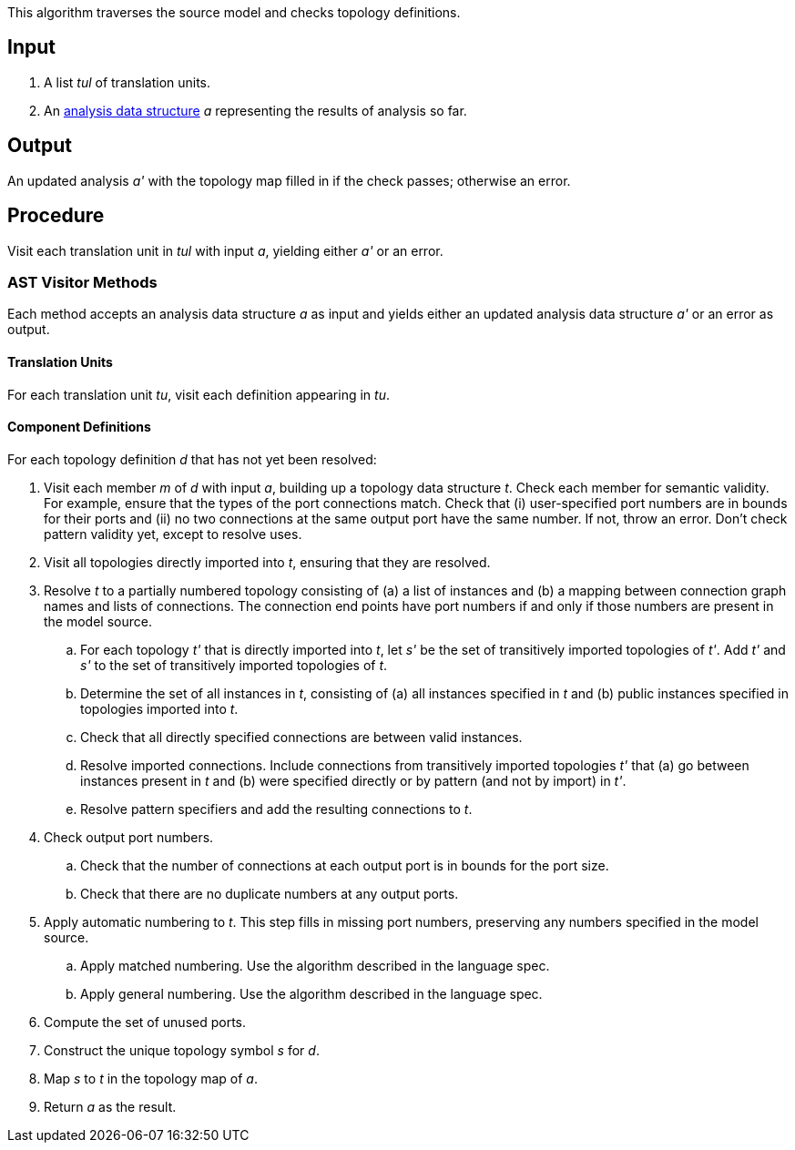 This algorithm traverses the source model and checks topology definitions.

== Input

. A list _tul_ of translation units.

. An 
https://github.com/fprime-community/fpp/wiki/Analysis-Data-Structure[analysis 
data structure] _a_
representing the results of analysis so far.

== Output

An updated analysis _a'_ with the topology map filled in if the check 
passes; otherwise an error.

== Procedure

Visit each translation unit in _tul_ with input _a_,
yielding either _a'_ or an error.

=== AST Visitor Methods

Each method accepts an analysis data structure _a_ as input
and yields either an updated analysis data structure _a'_ or an error as 
output.

==== Translation Units

For each translation unit _tu_, visit each
definition appearing in _tu_.

==== Component Definitions

For each topology definition _d_ that has not yet
been resolved:

. Visit each member _m_ of _d_ with input _a_, building
up a topology data structure _t_.
Check each member for semantic validity.
For example, ensure that the types of the port connections
match.
Check that (i) user-specified port numbers are in bounds for their ports and (ii)
no two connections at the same output port have the same number.
If not, throw an error.
Don't check pattern validity yet, except to resolve
uses.

. Visit all topologies directly imported into _t_, ensuring
that they are resolved.

. Resolve _t_ to a partially numbered topology consisting
of (a) a list of instances and (b) a mapping between
connection graph names and lists of connections.
The connection end points have port numbers if and only
if those numbers are present in the model source.

.. For each topology _t'_ that is directly imported into _t_, let
_s'_ be the set of transitively imported topologies of _t'_.
Add _t'_ and _s'_ to the set of transitively imported topologies
of _t_.

.. Determine the set of all instances in _t_,
consisting of (a) all instances specified in _t_
and (b) public instances specified in topologies
imported into _t_.

.. Check that all directly specified connections are
between valid instances.

.. Resolve imported connections.
Include connections from transitively imported topologies
_t'_ that (a) go between instances present in _t_ and
(b) were specified directly or by pattern (and not by import) in _t'_.

.. Resolve pattern specifiers and add the resulting connections to _t_.

. Check output port numbers.

.. Check that the number of connections at each output port
is in bounds for the port size.

.. Check that there are no duplicate numbers
at any output ports.

. Apply automatic numbering to _t_.
This step fills in missing port numbers, preserving
any numbers specified in the model source.

.. Apply matched numbering.
Use the algorithm described in the language spec.

.. Apply general numbering.
Use the algorithm described in the language spec.

. Compute the set of unused ports.

. Construct the unique topology symbol _s_ for _d_.

. Map _s_ to _t_ in the topology map of _a_.

. Return _a_ as the result.
